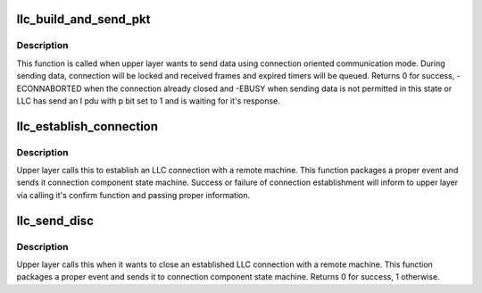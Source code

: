 .. -*- coding: utf-8; mode: rst -*-
.. src-file: net/llc/llc_if.c

.. _`llc_build_and_send_pkt`:

llc_build_and_send_pkt
======================

.. c:function:: int llc_build_and_send_pkt(struct sock *sk, struct sk_buff *skb)

    Connection data sending for upper layers.

    :param struct sock \*sk:
        connection

    :param struct sk_buff \*skb:
        packet to send

.. _`llc_build_and_send_pkt.description`:

Description
-----------

This function is called when upper layer wants to send data using
connection oriented communication mode. During sending data, connection
will be locked and received frames and expired timers will be queued.
Returns 0 for success, -ECONNABORTED when the connection already
closed and -EBUSY when sending data is not permitted in this state or
LLC has send an I pdu with p bit set to 1 and is waiting for it's
response.

.. _`llc_establish_connection`:

llc_establish_connection
========================

.. c:function:: int llc_establish_connection(struct sock *sk, u8 *lmac, u8 *dmac, u8 dsap)

    Called by upper layer to establish a conn

    :param struct sock \*sk:
        connection

    :param u8 \*lmac:
        local mac address

    :param u8 \*dmac:
        destination mac address

    :param u8 dsap:
        destination sap

.. _`llc_establish_connection.description`:

Description
-----------

Upper layer calls this to establish an LLC connection with a remote
machine. This function packages a proper event and sends it connection
component state machine. Success or failure of connection
establishment will inform to upper layer via calling it's confirm
function and passing proper information.

.. _`llc_send_disc`:

llc_send_disc
=============

.. c:function:: int llc_send_disc(struct sock *sk)

    Called by upper layer to close a connection

    :param struct sock \*sk:
        connection to be closed

.. _`llc_send_disc.description`:

Description
-----------

Upper layer calls this when it wants to close an established LLC
connection with a remote machine. This function packages a proper event
and sends it to connection component state machine. Returns 0 for
success, 1 otherwise.

.. This file was automatic generated / don't edit.

